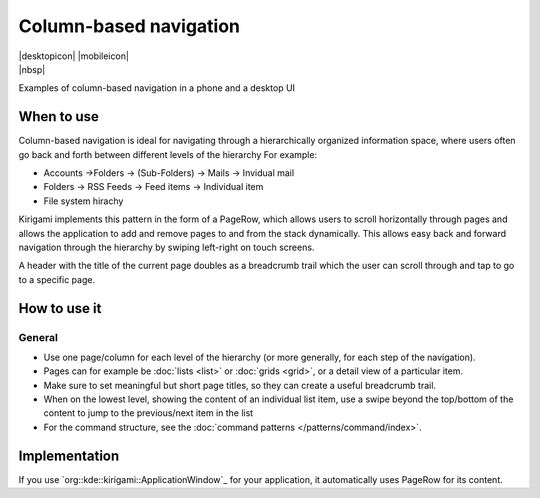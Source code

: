 Column-based navigation
=======================

.. container:: intend

   |desktopicon| |mobileicon|

.. container:: available plasma

   |nbsp|

Examples of column-based navigation in a phone and a desktop UI

.. image:: /img/Desktop.png
   :alt: Column-based navigation on the desktop
   :scale: 40%

.. image:: /img/PageRow.png
   :alt: Column-based navigation on mobile
   :scale: 20%

When to use
-----------

Column-based navigation is ideal for navigating through a hierarchically
organized information space, where users often go back and forth between
different levels of the hierarchy 
For example:

-  Accounts ->Folders -> (Sub-Folders) -> Mails -> Invidual mail
-  Folders -> RSS Feeds -> Feed items -> Individual item
-  File system hirachy

Kirigami implements this pattern in the form of a PageRow, which allows
users to scroll horizontally through pages and allows the application to
add and remove pages to and from the stack dynamically. This allows easy
back and forward navigation through the hierarchy by swiping left-right
on touch screens.

A header with the title of the current page doubles as a breadcrumb
trail which the user can scroll through and tap to go to a specific
page.

How to use it
-------------

General
~~~~~~~

-  Use one page/column for each level of the hierarchy (or more
   generally, for each step of the navigation).
-  Pages can for example be :doc:`lists <list>` or :doc:`grids <grid>`, 
   or a detail view of a particular item.
-  Make sure to set meaningful but short page titles, so they can create
   a useful breadcrumb trail.
-  When on the lowest level, showing the content of an individual list
   item, use a swipe beyond the top/bottom of the content to jump to the
   previous/next item in the list

-  For the command structure, see the :doc:`command patterns </patterns/command/index>`.

Implementation
--------------

If you use `org::kde::kirigami::ApplicationWindow`_ for your
application, it automatically uses PageRow for its content.
